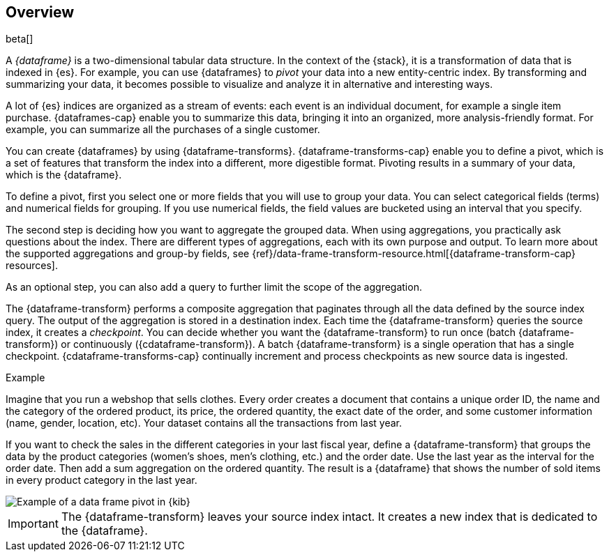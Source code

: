 [role="xpack"]
[[ml-transform-overview]]
== Overview

beta[]

A _{dataframe}_ is a two-dimensional tabular data structure. In the context of
the {stack}, it is a transformation of data that is indexed in {es}. For
example, you can use {dataframes} to _pivot_ your data into a new entity-centric
index. By transforming and summarizing your data, it becomes possible to
visualize and analyze it in alternative and interesting ways.

A lot of {es} indices are organized as a stream of events: each event is an 
individual document, for example a single item purchase. {dataframes-cap} enable
you to summarize this data, bringing it into an organized, more
analysis-friendly format. For example, you can summarize all the purchases of a
single customer.

You can create {dataframes} by using {dataframe-transforms}.
{dataframe-transforms-cap} enable you to define a pivot, which is a set of
features that transform the index into a different, more digestible format.
Pivoting results in a summary of your data, which is the {dataframe}.

To define a pivot, first you select one or more fields that you will use to
group your data. You can select categorical fields (terms) and numerical fields
for grouping. If you use numerical fields, the field values are bucketed using
an interval that you specify.

The second step is deciding how you want to aggregate the grouped data. When 
using aggregations, you practically ask questions about the index. There are 
different types of aggregations, each with its own purpose and output. To learn 
more about the supported aggregations and group-by fields, see 
{ref}/data-frame-transform-resource.html[{dataframe-transform-cap} resources].

As an optional step, you can also add a query to further limit the scope of the
aggregation.

The {dataframe-transform} performs a composite aggregation that 
paginates through all the data defined by the source index query. The output of
the aggregation is stored in a destination index. Each time the 
{dataframe-transform} queries the source index, it creates a _checkpoint_. You 
can decide whether you want the {dataframe-transform} to run once (batch 
{dataframe-transform}) or continuously ({cdataframe-transform}). A batch 
{dataframe-transform} is a single operation that has a single checkpoint. 
{cdataframe-transforms-cap} continually increment and process checkpoints as new 
source data is ingested.

.Example

Imagine that you run a webshop that sells clothes. Every order creates a document 
that contains a unique order ID, the name and the category of the ordered product, 
its price, the ordered quantity, the exact date of the order, and some customer 
information (name, gender, location, etc). Your dataset contains all the transactions 
from last year.

If you want to check the sales in the different categories in your last fiscal
year, define a {dataframe-transform} that groups the data by the product
categories (women's shoes, men's clothing, etc.) and the order date. Use the
last year as the interval for the order date. Then add a sum aggregation on the
ordered quantity. The result is a {dataframe} that shows the number of sold
items in every product category in the last year.

[role="screenshot"]
image::images/ml-dataframepivot.jpg["Example of a data frame pivot in {kib}"]

IMPORTANT: The {dataframe-transform} leaves your source index intact. It
creates a new index that is dedicated to the {dataframe}.

